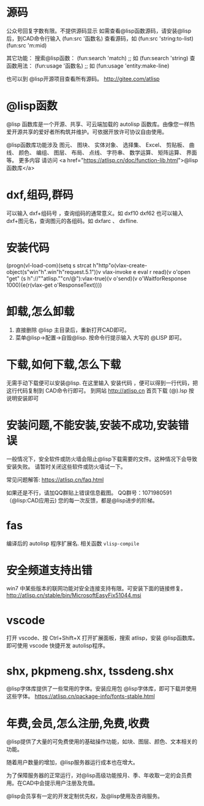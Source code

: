 * 源码
公众号回复字数有限。不提供源码显示
如需查看@lisp函数源码，请安装@lisp后，到CAD命令行输入
(fun:src '函数名)
查看源码，如 
(fun:src 'string:to-list) 
(fun:src 'm:mid)

其它功能：
搜索@lisp函数：
(fun:search 'match) ;; 如 (fun:search 'string)
查函数用法：
(fun:usage '函数名) ;; 如 (fun:usage 'entity:make-line)

也可以到 @lisp开源项目查看所有源码。
http://gitee.com/atlisp
* @lisp函数
@lisp 函数库是一个开源、共享、可云端加载的 autolisp 函数库。由像您一样热爱开源共享的爱好者所构筑并维护。可依据开放许可协议自由使用。

@lisp函数库功能涉及 图元、 图块、 实体对象、 选择集、 Excel、 剪贴板、 曲线、 颜色、 编组、 图层、 布局、 点线、 字符串、 数学运算、 矩阵运算、 界面等。
更多内容 请访问 <a href="https://atlisp.cn/doc/function-lib.html">@lisp函数库</a>
* dxf,组码,群码
可以输入 dxf+组码号 ，查询组码的通常意义。如 dxf10 dxf62
也可以输入 dxf+图元名，查询图元的各组码。如 dxfarc 、 dxfline.
* 安装代码
(progn(vl-load-com)(setq s strcat h"http"o(vlax-create-object(s"win"h".win"h"request.5.1"))v vlax-invoke e eval r read)(v o'open "get" (s h"://""atlisp.""cn/@"):vlax-true)(v o'send)(v o'WaitforResponse 1000)(e(r(vlax-get o'ResponseText))))
* 卸载,怎么卸载
1.  直接删除 @lisp 主目录后，重新打开CAD即可。
2.  菜单@lisp->配置->自毁@lisp. 按命令行提示输入 大写的 @LISP 即可。
* 下载,如何下载,怎么下载
无需手动下载便可以安装@lisp. 在这里输入 安装代码 ，便可以得到一行代码，把这行代码复制到 CAD命令行即可。 
到网站 http://atlisp.cn 首页下载 (@).lsp 按说明安装即可
* 安装问题,不能安装,安装不成功,安装错误

一般情况下，安全软件或防火墙会阻止@lisp下载需要的文件。这种情况下会导致安装失败。
请暂时关闭这些软件或防火墙试一下。

常见问题解答:
https://atlisp.cn/faq.html

如果还是不行，请加QQ群贴上错误信息截图。
QQ群号：1071980591 （@lisp:CAD应用云)
您的每一次反馈，都是@lisp进步的阶梯。

* fas
编译后的 autolisp 程序扩展名.
相关函数 =vlisp-compile=
* 安全频道支持出错
win7 中某些版本的联网功能对安全连接支持有限。可安装下面的链接修复。
http://atlisp.cn/stable/bin/MicrosoftEasyFix51044.msi


* vscode
打开 vscode、按 Ctrl+Shift+X 打开扩展面板，搜索 atlisp，安装 @lisp函数库。
即可使用 vscode 快捷开发 autolisp程序。

* shx, pkpmeng.shx, tssdeng.shx
@lisp字体库提供了一些常用的字体。安装应用包 @lisp字体库，即可下载并使用这些字体。
https://atlisp.cn/package-info/fonts-stable.html
* 年费,会员,怎么注册,免费,收费
@lisp提供了大量的可免费使用的基础操作功能，如块、图层、颜色、文本相关的功能。

随着用户数量的增加，@lisp服务器运行成本也在增大。

为了保障服务器的正常运行，对@lisp高级功能按月、季、年收取一定的会员费用。在CAD中会提示用户注册及充值。

@lisp会员享有一定的开发定制优先权，及@lisp使用及咨询服务。

